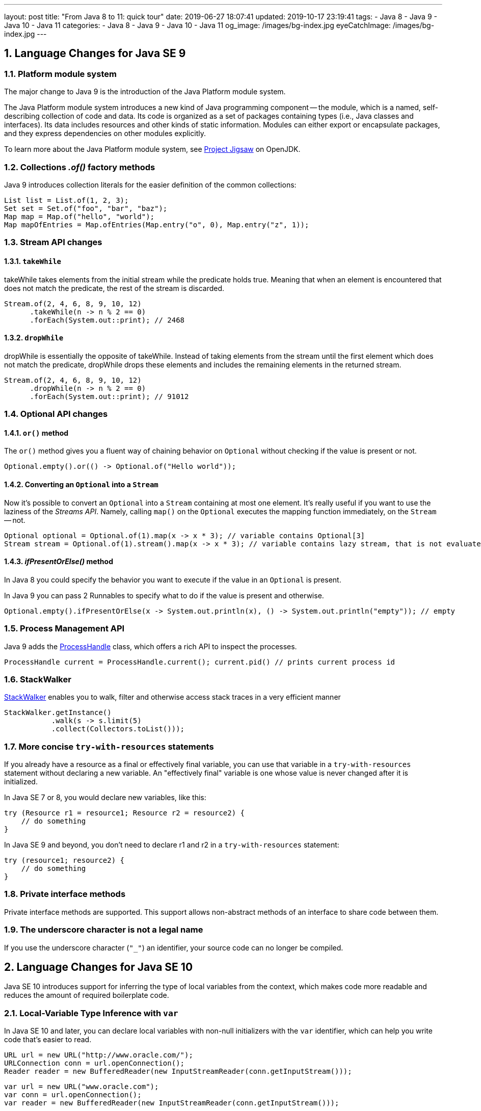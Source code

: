 ---
layout: post
title:  "From Java 8 to 11: quick tour"
date: 2019-06-27 18:07:41
updated: 2019-10-17 23:19:41
tags:
    - Java 8
    - Java 9
    - Java 10
    - Java 11
categories:
    - Java 8
    - Java 9
    - Java 10
    - Java 11
og_image: /images/bg-index.jpg
eyeCatchImage: /images/bg-index.jpg
---

:project-jigsaw-url: http://openjdk.java.net/projects/jigsaw/
:process-handler-javadoc-url: https://docs.oracle.com/en/java/javase/11/docs/api/java.base/java/lang/ProcessHandle.html
:stack-walker-javadoc-url: https://docs.oracle.com/en/java/javase/11/docs/api/java.base/java/lang/StackWalker.html
:var-style-guide-url: https://openjdk.java.net/projects/amber/LVTIstyle.html
:intellij-release-notes-url: https://blog.jetbrains.com/idea/2018/06/java-11-in-intellij-idea-2018-2/
:gradle-5-release-notes-url: https://docs.gradle.org/5.0/release-notes.html#java-11-runtime-support

:sectnums:
:toc:
:toclevels: 3
:toc-title: Table of Contents

== Language Changes for Java SE 9

=== Platform module system

The major change to Java 9 is the introduction of the Java Platform module system.

The Java Platform module system introduces a new kind of Java programming component -- the module,
which is a named, self-describing collection of code and data.
Its code is organized as a set of packages containing types (i.e., Java classes and interfaces).
Its data includes resources and other kinds of static information.
Modules can either export or encapsulate packages,
and they express dependencies on other modules explicitly.

To learn more about the Java Platform module system, see {project-jigsaw-url}[Project Jigsaw] on OpenJDK.

=== Collections _.of()_ factory methods

Java 9 introduces collection literals for the easier definition of the common collections:

[source,java]
----
List list = List.of(1, 2, 3);
Set set = Set.of("foo", "bar", "baz");
Map map = Map.of("hello", "world");
Map mapOfEntries = Map.ofEntries(Map.entry("o", 0), Map.entry("z", 1));
----

=== Stream API changes

==== `takeWhile`

takeWhile takes elements from the initial stream while the predicate holds true.
Meaning that when an element is encountered that does not match the predicate,
the rest of the stream is discarded.

[source,java]
----
Stream.of(2, 4, 6, 8, 9, 10, 12)
      .takeWhile(n -> n % 2 == 0)
      .forEach(System.out::print); // 2468
----

==== `dropWhile`

dropWhile is essentially the opposite of takeWhile.
Instead of taking elements from the stream until the first element
which does not match the predicate, dropWhile drops these elements
and includes the remaining elements in the returned stream.

[source,java]
----
Stream.of(2, 4, 6, 8, 9, 10, 12)
      .dropWhile(n -> n % 2 == 0)
      .forEach(System.out::print); // 91012
----

=== Optional API changes

==== `or()` method

The `or()` method gives you a fluent way of chaining behavior on `Optional`
without checking if the value is present or not.

[source,java]
----
Optional.empty().or(() -> Optional.of("Hello world"));
----

==== Converting an `Optional` into a `Stream`

Now it's possible to convert an `Optional` into a `Stream` containing at most one element.
It’s really useful if you want to use the laziness of the _Streams API_.
Namely, calling `map()` on the `Optional` executes the mapping function immediately,
on the `Stream` -- not.

[source,java]
----
Optional optional = Optional.of(1).map(x -> x * 3); // variable contains Optional[3]
Stream stream = Optional.of(1).stream().map(x -> x * 3); // variable contains lazy stream, that is not evaluated until terminal operation
----

==== _ifPresentOrElse()_ method

In Java 8 you could specify the behavior you want to execute if the value in an `Optional` is present.

In Java 9 you can pass 2 Runnables to specify what to do if the value is present and otherwise.

[source,java]
----
Optional.empty().ifPresentOrElse(x -> System.out.println(x), () -> System.out.println("empty")); // empty
----

=== Process Management API

Java 9 adds the {process-handler-javadoc-url}[ProcessHandle] class,
which offers a rich API to inspect the processes.

[source,java]
----
ProcessHandle current = ProcessHandle.current(); current.pid() // prints current process id
----

=== StackWalker

{stack-walker-javadoc-url}[StackWalker] enables you to walk,
filter and otherwise access stack traces in a very efficient manner

[source,java]
----
StackWalker.getInstance()
           .walk(s -> s.limit(5)
           .collect(Collectors.toList()));
----

=== More concise `try-with-resources` statements

If you already have a resource as a final or effectively final variable,
you can use that variable in a `try-with-resources` statement without declaring a new variable.
An "effectively final" variable is one whose value is never changed after it is initialized.

In Java SE 7 or 8, you would declare new variables, like this:

[source,java]
----
try (Resource r1 = resource1; Resource r2 = resource2) {
    // do something
}
----

In Java SE 9 and beyond, you don’t need to declare r1 and r2 in a `try-with-resources` statement:

[source,java]
----
try (resource1; resource2) {
    // do something
}
----

=== Private interface methods

Private interface methods are supported.
This support allows non-abstract methods of an interface to share code between them.

=== The underscore character is not a legal name

If you use the underscore character (`"_"`) an identifier, your source code can no longer be compiled.

== Language Changes for Java SE 10

Java SE 10 introduces support for inferring the type of local variables from the context,
which makes code more readable and reduces the amount of required boilerplate code.

=== Local-Variable Type Inference with `var`

In Java SE 10 and later, you can declare local variables with non-null initializers with the `var` identifier,
which can help you write code that’s easier to read.

[source,java]
----
URL url = new URL("http://www.oracle.com/");
URLConnection conn = url.openConnection();
Reader reader = new BufferedReader(new InputStreamReader(conn.getInputStream()));
----

[source,java]
----
var url = new URL("www.oracle.com");
var conn = url.openConnection();
var reader = new BufferedReader(new InputStreamReader(conn.getInputStream()));
----


`var` is a reserved type name, not a keyword,
which means that existing code that uses `var` as a variable, method,or package name is not affected.
However, code that uses `var` as a class or interface name is affected and the class or interface needs to be renamed.

`var` can be used for the following types of variables:

* Local variable declarations with initializers:
+
[source,java]
----
var list = new ArrayList(); // infers ArrayList
var stream = list.stream(); // infers Stream
var path = Paths.get(fileName); // infers Path
var bytes = Files.readAllBytes(path); // infers bytes[]
----
* Enhanced `for-loop` indexes:
+
[source,java]
----
List myList = Arrays.asList("a", "b", "c");
for (var element : myList) { ... } // infers String
----
* Index variables declared in traditional `for-loop`:
+
[source,java]
----
for (var counter = 0; counter < 10; counter++) {...} // infers int
----
* `try-with-resources` variable:
+
[source,java]
----
try (var input = new FileInputStream("validation.txt")) {...} // infers FileInputStream
----
* A lambda expression whose formal parameters have inferred types is implicitly typed:
+
[source,java]
----
BiFunction = (a, b) -> a + b
----

*`var` style guide:* `var` should be used with caution.
To get more details about recommended uses,consult with official {var-style-guide-url}[style guide].

== Language Changes for Java SE 11

=== Implicitly typed lambda expression

In Java SE 11 and later, you can declare each formal parameter of an implicitly typed lambda expression
with the `var` identifier:

[source,java]
----
(var a, var b) -> a + b;
----

Why would we want to use `var` for lambda parameters when we could simply skip the types?

One benefit of uniformity is that annotations can be applied to lambda parameters:

[source,java]
----
(@Nonnull var s1, @Nullable var s2) -> s1 + s2
----

== Java and Docker

One of the key features of Docker is the ability to limit a container’s memory and CPU usage. 
Unfortunately, this is precisely where Java runs short. 
Let’s use an example to understand the problem. 
Imagine you have a node with 32GB of memory and you want to run a Java application with a limit of 1GB.
If you do not provide a `-Xmx` parameter the JVM will use its default configuration:

1.  The JVM will check the total available memory. Because the JVM is not aware of the Linux container, 
it thinks it is running on the Host machine and has access to the full 32GB of available memory.
2.  By default, the JVM will use `MaxMemory/4` which in this case is 8GB (32GB/4).
3.  As the heap size grows and goes beyond 1GB, the container will be killed by Docker (`"OOM killed"`).
4.  Of course, an obvious solution is to fix the JVM’s heap size using `-Xmx` parameter, 
but that means you need to control memory twice, once in Docker and once in the JVM.

The first workaround for this issue was released with Java 8u131 and Java 9:

1.  Use `-XX:+UnlockExperimentalVMOptions`
2.  Use `-XX:+UseCGroupMemoryLimitForHeap` which would tell the JVM to check for the cgroup memory limit to set the maximum heap size
3.  Use `-XX:MaxRAMFraction`, to limit portion of memory that can be allocated to the JVM.
4.  Finally, application should control explicitly the thread pools sizes, and limit common ForkJoinPool parallelism with `-Djava.util.concurrent.ForkJoinPool.common.parallelism=2`

So, with Java 8u131+ and Java 9 you’d have something like:

[source,shell script]
----
-XX:+UnlockExperimentalVMOptions
-XX:+UseCGroupMemoryLimitForHeap
-XX:MaxRAMFraction=2
-Djava.util.concurrent.ForkJoinPool.common.parallelism=2
----

Starting from Java 10 applying CPU and memory limits to containerized JVMs becomes straightforward.
The JVM will detect hardware capability of the container correctly,
tune itself appropriately and make a good representation of the available capacity to the application.
As a result, not only CPU Sets but also CPU Shares are now examined by JVM.
Furthermore, this becomes the default behaviour, and can only be disabled via `-XX:-UseContainerSupport` option.
